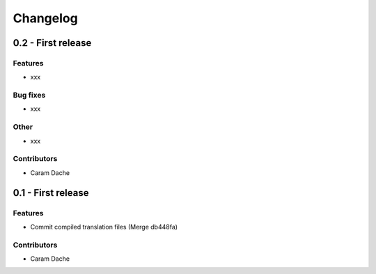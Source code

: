 Changelog
=========

0.2 - First release
-------------------

Features
~~~~~~~~

- xxx

Bug fixes
~~~~~~~~~

- xxx

Other
~~~~~

- xxx

Contributors
~~~~~~~~~~~~

- Caram Dache


0.1 - First release
-------------------

Features
~~~~~~~~

- Commit compiled translation files (Merge db448fa)

Contributors
~~~~~~~~~~~~

- Caram Dache
